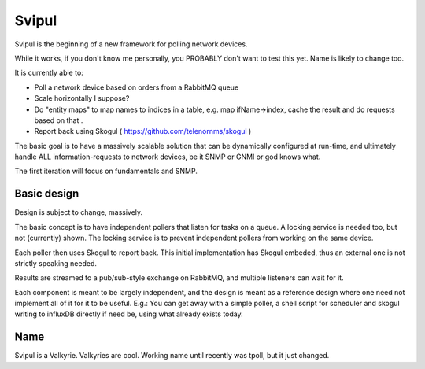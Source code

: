 Svipul
======

Svipul is the beginning of a new framework for polling network devices.

While it works, if you don't know me personally, you PROBABLY don't want to
test this yet. Name is likely to change too.

It is currently able to:

- Poll a network device based on orders from a RabbitMQ queue
- Scale horizontally I suppose?
- Do "entity maps" to map names to indices in a table, e.g. map
  ifName->index, cache the result and do requests based on that .
- Report back using Skogul ( https://github.com/telenornms/skogul )

The basic goal is to have a massively scalable solution that can be
dynamically configured at run-time, and ultimately handle ALL
information-requests to network devices, be it SNMP or GNMI or god knows
what.

The first iteration will focus on fundamentals and SNMP.

Basic design
------------

Design is subject to change, massively.

.. image:: docs/pollng.drawio.png

The basic concept is to have independent pollers that listen for tasks on a
queue. A locking service is needed too, but not (currently) shown. The
locking service is to prevent independent pollers from working on the same
device.

Each poller then uses Skogul to report back. This initial implementation
has Skogul embeded, thus an external one is not strictly speaking needed.

Results are streamed to a pub/sub-style exchange on RabbitMQ, and multiple
listeners can wait for it.

Each component is meant to be largely independent, and the design is meant
as a reference design where one need not implement all of it for it to be
useful. E.g.: You can get away with a simple poller, a shell script for
scheduler and skogul writing to influxDB directly if need be, using what
already exists today.

Name
----

Svipul is a Valkyrie. Valkyries are cool. Working name until recently was
tpoll, but it just changed.
